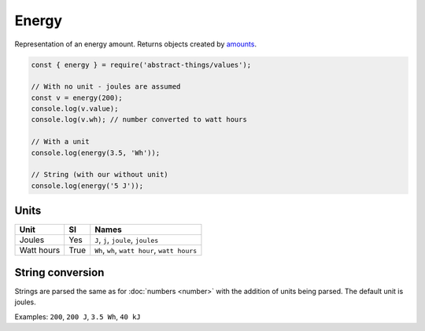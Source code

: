 Energy
=======

Representation of an energy amount. Returns objects created by `amounts
<https://github.com/aholstenson/amounts>`_.

.. sourcecode:: js

	const { energy } = require('abstract-things/values');

	// With no unit - joules are assumed
	const v = energy(200);
	console.log(v.value);
	console.log(v.wh); // number converted to watt hours

	// With a unit
	console.log(energy(3.5, 'Wh'));

	// String (with our without unit)
	console.log(energy('5 J'));

Units
-----

+------------+------+-----------------------------------------------+
| Unit       | SI   | Names                                         |
+============+======+===============================================+
| Joules     | Yes  | ``J``, ``j``, ``joule``, ``joules``           |
+------------+------+-----------------------------------------------+
| Watt hours | True | ``Wh``, ``wh``, ``watt hour``, ``watt hours`` |
+------------+------+-----------------------------------------------+

String conversion
-----------------

Strings are parsed the same as for :doc:`numbers <number>` with the addition
of units being parsed. The default unit is joules.

Examples: ``200``, ``200 J``, ``3.5 Wh``, ``40 kJ``
